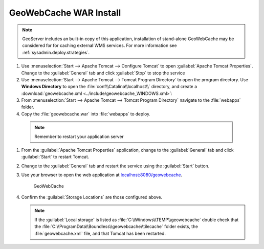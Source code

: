 .. _install.windows.tomcat.gwc.install:

GeoWebCache WAR Install
-----------------------

.. note:: GeoServer includes an built-in copy of this application, installation of stand-alone GeoWebCache may be considered for for caching external WMS services. For more information see :ref:`sysadmin.deploy.strategies`.

#. Use :menuselection:`Start --> Apache Tomcat --> Configure Tomcat` to open :guilabel:`Apache Tomcat Properties`. Change to the :guilabel:`General` tab and click :guilabel:`Stop` to stop the service

#. Use :menuselection:`Start --> Apache Tomcat --> Tomcat Program Directory` to open the program directory. Use **Windows Directory** to open the :file:`conf\\Catalina\\localhost\\` directory, and create a :download:`geowebcache.xml <../include/geowebcache_WINDOWS.xml>`:
   
   .. literalinclude:: ../include/geowebcache_WINDOWS.xml
      :language: xml

#. From :menuselection:`Start --> Apache Tomcat --> Tomcat Program Directory` navigate to the :file:`webapps` folder.

#. Copy the :file:`geowebcache.war` into :file:`webapps` to deploy.

  .. note:: Remember to restart your application server

#. From the :guilabel:`Apache Tomcat Properties` application, change to the :guilabel:`General` tab and click :guilabel:`Start` to restart Tomcat.

#. Change to the :guilabel:`General` tab and restart the service using the :guilabel:`Start` button.

#. Use your browser to open the web application at `localhost:8080/geowebcache <http://localhost:8080/geowebcache/>`__.

   .. figure:: /img/gwc.png
      
      GeoWebCache

#. Confirm the :guilabel:`Storage Locations` are those configured above.
   
   .. figure:: ../img/gwc_storage_locations.png
   
   .. note:: If the :guilabel:`Local storage` is listed as :file:`C:\\Windows\\TEMP\\geowebcache` double check that the :file:`C:\\ProgramData\\Boundless\\geowebcache\\tilecache` folder exists, the :file:`geowebcache.xml` file, and that Tomcat has been restarted.
